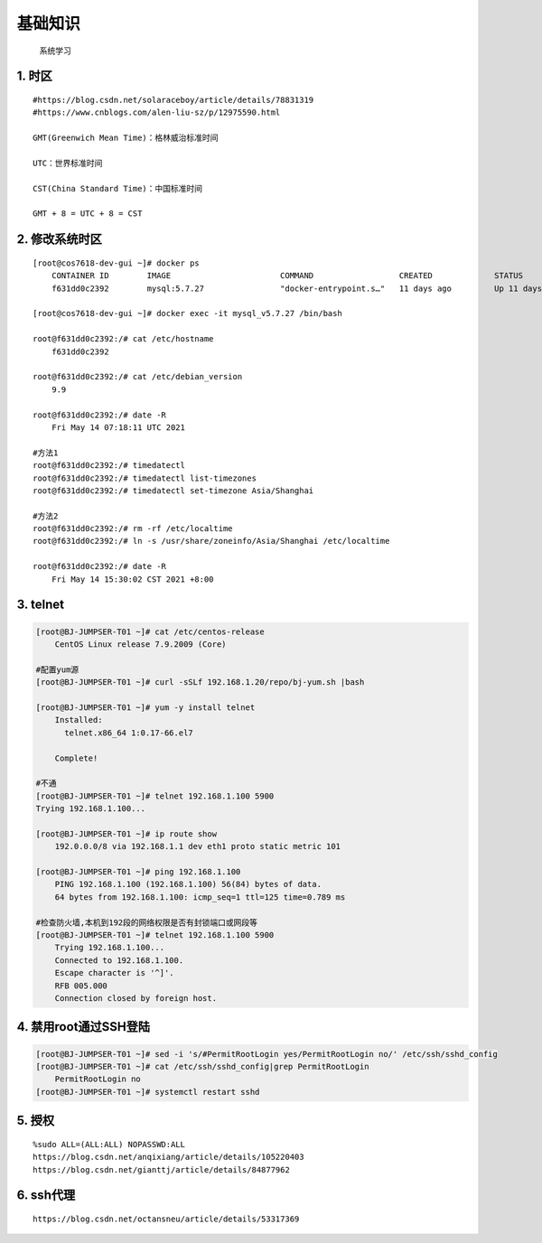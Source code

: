 基础知识
================
	系统学习

1. 时区
----------
::

	#https://blog.csdn.net/solaraceboy/article/details/78831319
	#https://www.cnblogs.com/alen-liu-sz/p/12975590.html
	
	GMT(Greenwich Mean Time)：格林威治标准时间

	UTC：世界标准时间

	CST(China Standard Time)：中国标准时间

	GMT + 8 = UTC + 8 = CST


2. 修改系统时区
------------------
::

	[root@cos7618-dev-gui ~]# docker ps
	    CONTAINER ID        IMAGE                       COMMAND                  CREATED             STATUS              PORTS                                        NAMES
	    f631dd0c2392        mysql:5.7.27                "docker-entrypoint.s…"   11 days ago         Up 11 days          33060/tcp, 0.0.0.0:3311->3306/tcp            mysql_v5.7.27
	
	[root@cos7618-dev-gui ~]# docker exec -it mysql_v5.7.27 /bin/bash
	
	root@f631dd0c2392:/# cat /etc/hostname
	    f631dd0c2392
	
	root@f631dd0c2392:/# cat /etc/debian_version
	    9.9
	
	root@f631dd0c2392:/# date -R
	    Fri May 14 07:18:11 UTC 2021
	
	#方法1
	root@f631dd0c2392:/# timedatectl
	root@f631dd0c2392:/# timedatectl list-timezones
	root@f631dd0c2392:/# timedatectl set-timezone Asia/Shanghai
	
	#方法2
	root@f631dd0c2392:/# rm -rf /etc/localtime
	root@f631dd0c2392:/# ln -s /usr/share/zoneinfo/Asia/Shanghai /etc/localtime
	
	root@f631dd0c2392:/# date -R
	    Fri May 14 15:30:02 CST 2021 +8:00


3. telnet
-----------------------
.. code-block:: bash

	[root@BJ-JUMPSER-T01 ~]# cat /etc/centos-release
	    CentOS Linux release 7.9.2009 (Core)
	
	#配置yum源
	[root@BJ-JUMPSER-T01 ~]# curl -sSLf 192.168.1.20/repo/bj-yum.sh |bash
	
	[root@BJ-JUMPSER-T01 ~]# yum -y install telnet
	    Installed:
	      telnet.x86_64 1:0.17-66.el7                                                                                                                                                                  
        
	    Complete!
	
	#不通
	[root@BJ-JUMPSER-T01 ~]# telnet 192.168.1.100 5900
	Trying 192.168.1.100...
	
	[root@BJ-JUMPSER-T01 ~]# ip route show
	    192.0.0.0/8 via 192.168.1.1 dev eth1 proto static metric 101
	
	[root@BJ-JUMPSER-T01 ~]# ping 192.168.1.100
	    PING 192.168.1.100 (192.168.1.100) 56(84) bytes of data.
	    64 bytes from 192.168.1.100: icmp_seq=1 ttl=125 time=0.789 ms
	
	#检查防火墙,本机到192段的网络权限是否有封锁端口或网段等
	[root@BJ-JUMPSER-T01 ~]# telnet 192.168.1.100 5900
	    Trying 192.168.1.100...
	    Connected to 192.168.1.100.
	    Escape character is '^]'.
	    RFB 005.000
	    Connection closed by foreign host.

4. 禁用root通过SSH登陆
-------------------------
.. code-block:: bash

	[root@BJ-JUMPSER-T01 ~]# sed -i 's/#PermitRootLogin yes/PermitRootLogin no/' /etc/ssh/sshd_config
	[root@BJ-JUMPSER-T01 ~]# cat /etc/ssh/sshd_config|grep PermitRootLogin
	    PermitRootLogin no
	[root@BJ-JUMPSER-T01 ~]# systemctl restart sshd

5. 授权
----------
::

	%sudo ALL=(ALL:ALL) NOPASSWD:ALL
	https://blog.csdn.net/anqixiang/article/details/105220403
	https://blog.csdn.net/gianttj/article/details/84877962

6. ssh代理
-------------
::

	https://blog.csdn.net/octansneu/article/details/53317369
